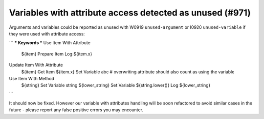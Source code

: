 Variables with attribute access detected as unused (#971)
---------------------------------------------------------

Arguments and variables could be reported as unused with W0919 ``unused-argument`` or I0920 ``unused-variable``
if they were used with attribute access:

```
*** Keywords ***
Use Item With Attribute
    ${item}    Prepare Item
    Log    ${item.x}

Update Item With Attribute
    ${item}    Get Item
    ${item.x}    Set Variable    abc  # overwriting attribute should also count as using the variable

Use Item With Method
    ${string}    Set Variable    string
    ${lower_string}    Set Variable    ${string.lower()}
    Log    ${lower_string}
```

It should now be fixed. However our variable with attributes handling will be soon refactored to avoid similar cases
in the future - please report any false positive errors you may encounter.
